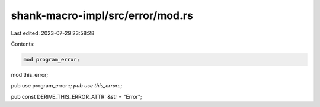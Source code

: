 shank-macro-impl/src/error/mod.rs
=================================

Last edited: 2023-07-29 23:58:28

Contents:

.. code-block:: rs

    mod program_error;
mod this_error;

pub use program_error::*;
pub use this_error::*;

pub const DERIVE_THIS_ERROR_ATTR: &str = "Error";


